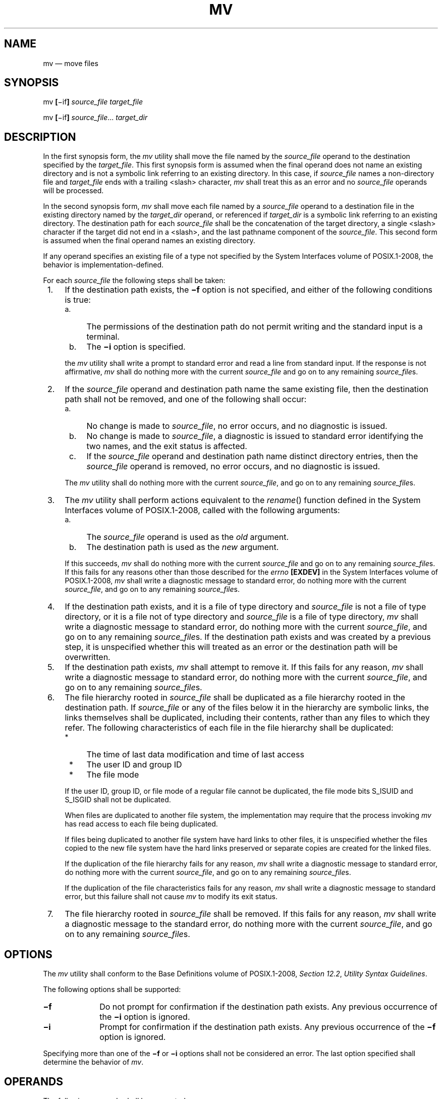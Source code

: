 '\" et
.TH MV "1" 2013 "IEEE/The Open Group" "POSIX Programmer's Manual"

.SH NAME
mv
\(em move files
.SH SYNOPSIS
.LP
.nf
mv \fB[\fR\(miif\fB] \fIsource_file target_file\fR
.P
mv \fB[\fR\(miif\fB] \fIsource_file\fR... \fItarget_dir\fR
.fi
.SH DESCRIPTION
In the first synopsis form, the
.IR mv
utility shall move the file named by the
.IR source_file
operand to the destination specified by the
.IR target_file .
This first synopsis form is assumed when the final operand does not
name an existing directory and is not a symbolic link referring to
an existing directory. In this case, if
.IR source_file
names a non-directory file and
.IR target_file
ends with a trailing
<slash>
character,
.IR mv
shall treat this as an error and no
.IR source_file
operands will be processed.
.P
In the second synopsis form,
.IR mv
shall move each file named by a
.IR source_file
operand to a destination file in the existing directory named by the
.IR target_dir
operand, or referenced if
.IR target_dir
is a symbolic link referring to an existing directory. The
destination path for each
.IR source_file
shall be the concatenation of the target directory, a single
<slash>
character if the target did not end in a
<slash>,
and the last pathname component of the
.IR source_file .
This second form is assumed when the final operand names an existing
directory.
.P
If any operand specifies an existing file of a type not
specified by the System Interfaces volume of POSIX.1\(hy2008, the behavior is implementation-defined.
.P
For each
.IR source_file
the following steps shall be taken:
.IP " 1." 4
If the destination path exists, the
.BR \(mif
option is not specified, and either of the following conditions is
true:
.RS 4 
.IP " a." 4
The permissions of the destination path do not permit writing and the
standard input is a terminal.
.IP " b." 4
The
.BR \(mii
option is specified.
.P
the
.IR mv
utility shall write a prompt to standard error and read a line from
standard input. If the response is not affirmative,
.IR mv
shall do nothing more with the current
.IR source_file
and go on to any remaining
.IR source_file s.
.RE
.IP " 2." 4
If the
.IR source_file
operand and destination path name the same existing file, then the
destination path shall not be removed, and one of the following shall
occur:
.RS 4 
.IP " a." 4
No change is made to
.IR source_file ,
no error occurs, and no diagnostic is issued.
.IP " b." 4
No change is made to
.IR source_file ,
a diagnostic is issued to standard error identifying the two names,
and the exit status is affected.
.IP " c." 4
If the
.IR source_file
operand and destination path name distinct directory entries, then the
.IR source_file
operand is removed, no error occurs, and no diagnostic is issued.
.P
The
.IR mv
utility shall do nothing more with the current
.IR source_file ,
and go on to any remaining
.IR source_file s.
.RE
.IP " 3." 4
The
.IR mv
utility shall perform actions equivalent to the
\fIrename\fR()
function defined in the System Interfaces volume of POSIX.1\(hy2008, called with the following arguments:
.RS 4 
.IP " a." 4
The
.IR source_file
operand is used as the
.IR old
argument.
.IP " b." 4
The destination path is used as the
.IR new
argument.
.P
If this succeeds,
.IR mv
shall do nothing more with the current
.IR source_file
and go on to any remaining
.IR source_file s.
If this fails for any reasons other than those described for the
.IR errno
.BR [EXDEV] 
in the System Interfaces volume of POSIX.1\(hy2008,
.IR mv
shall write a diagnostic message to standard error, do nothing more
with the current
.IR source_file ,
and go on to any remaining
.IR source_file s.
.RE
.IP " 4." 4
If the destination path exists, and it is a file of type directory and
.IR source_file
is not a file of type directory, or it is a file not of type directory
and
.IR source_file
is a file of type directory,
.IR mv
shall write a diagnostic message to standard error, do nothing more
with the current
.IR source_file ,
and go on to any remaining
.IR source_file s.
If the destination path exists and was created by a previous step, it
is unspecified whether this will treated as an error or the destination
path will be overwritten.
.IP " 5." 4
If the destination path exists,
.IR mv
shall attempt to remove it. If this fails for any reason,
.IR mv
shall write a diagnostic message to standard error, do nothing more
with the current
.IR source_file ,
and go on to any remaining
.IR source_file s.
.IP " 6." 4
The file hierarchy rooted in
.IR source_file
shall be duplicated as a file hierarchy rooted in the destination path. If
.IR source_file
or any of the files below it in the hierarchy are symbolic links, the
links themselves shall be duplicated, including their contents, rather
than any files to which they refer. The following characteristics of
each file in the file hierarchy shall be duplicated:
.RS 4 
.IP " *" 4
The time of last data modification and time of last access
.IP " *" 4
The user ID and group ID
.IP " *" 4
The file mode
.P
If the user ID, group ID, or file mode of a regular file cannot be
duplicated, the file mode bits S_ISUID and S_ISGID shall not be
duplicated.
.P
When files are duplicated to another file system, the implementation
may require that the process invoking
.IR mv
has read access to each file being duplicated.
.P
If files being duplicated to another file system have hard links to
other files, it is unspecified whether the files copied to the new
file system have the hard links preserved or separate copies are created
for the linked files.
.P
If the duplication of the file hierarchy fails for any reason,
.IR mv
shall write a diagnostic message to standard error, do nothing more
with the current
.IR source_file ,
and go on to any remaining
.IR source_file s.
.P
If the duplication of the file characteristics fails for any reason,
.IR mv
shall write a diagnostic message to standard error, but this failure
shall not cause
.IR mv
to modify its exit status.
.RE
.IP " 7." 4
The file hierarchy rooted in
.IR source_file
shall be removed. If this fails for any reason,
.IR mv
shall write a diagnostic message to the standard error, do nothing more
with the current
.IR source_file ,
and go on to any remaining
.IR source_file s.
.SH OPTIONS
The
.IR mv
utility shall conform to the Base Definitions volume of POSIX.1\(hy2008,
.IR "Section 12.2" ", " "Utility Syntax Guidelines".
.P
The following options shall be supported:
.IP "\fB\(mif\fP" 10
Do not prompt for confirmation if the destination path exists. Any
previous occurrence of the
.BR \(mii
option is ignored.
.IP "\fB\(mii\fP" 10
Prompt for confirmation if the destination path exists. Any previous
occurrence of the
.BR \(mif
option is ignored.
.P
Specifying more than one of the
.BR \(mif
or
.BR \(mii
options shall not be considered an error. The last option specified
shall determine the behavior of
.IR mv .
.SH OPERANDS
The following operands shall be supported:
.IP "\fIsource_file\fR" 10
A pathname of a file or directory to be moved.
.IP "\fItarget_file\fR" 10
A new pathname for the file or directory being moved.
.IP "\fItarget_dir\fR" 10
A pathname of an existing directory into which to move the input
files.
.SH STDIN
The standard input shall be used to read an input line in response to
each prompt specified in the STDERR section. Otherwise, the standard
input shall not be used.
.SH "INPUT FILES"
The input files specified by each
.IR source_file
operand can be of any file type.
.SH "ENVIRONMENT VARIABLES"
The following environment variables shall affect the execution of
.IR mv :
.IP "\fILANG\fP" 10
Provide a default value for the internationalization variables that are
unset or null. (See the Base Definitions volume of POSIX.1\(hy2008,
.IR "Section 8.2" ", " "Internationalization Variables"
for the precedence of internationalization variables used to determine
the values of locale categories.)
.IP "\fILC_ALL\fP" 10
If set to a non-empty string value, override the values of all the
other internationalization variables.
.IP "\fILC_COLLATE\fP" 10
.br
Determine the locale for the behavior of ranges, equivalence classes,
and multi-character collating elements used in the extended regular
expression defined for the
.BR yesexpr
locale keyword in the
.IR LC_MESSAGES
category.
.IP "\fILC_CTYPE\fP" 10
Determine the locale for the interpretation of sequences of bytes of
text data as characters (for example, single-byte as opposed to
multi-byte characters in arguments and input files), the behavior of
character classes used in the extended regular expression defined for
the
.BR yesexpr
locale keyword in the
.IR LC_MESSAGES
category.
.IP "\fILC_MESSAGES\fP" 10
.br
Determine the locale used to process affirmative responses, and the
locale used to affect the format and contents of diagnostic messages
and prompts written to standard error.
.IP "\fINLSPATH\fP" 10
Determine the location of message catalogs for the processing of
.IR LC_MESSAGES .
.SH "ASYNCHRONOUS EVENTS"
Default.
.SH STDOUT
Not used.
.SH STDERR
Prompts shall be written to the standard error under the conditions
specified in the DESCRIPTION section. The prompts shall contain the
destination pathname, but their format is otherwise unspecified.
Otherwise, the standard error shall be used only for diagnostic messages.
.SH "OUTPUT FILES"
The output files may be of any file type.
.SH "EXTENDED DESCRIPTION"
None.
.SH "EXIT STATUS"
The following exit values shall be returned:
.IP "\00" 6
All input files were moved successfully.
.IP >0 6
An error occurred.
.SH "CONSEQUENCES OF ERRORS"
If the copying or removal of
.IR source_file
is prematurely terminated by a signal or error,
.IR mv
may leave a partial copy of
.IR source_file
at the source or destination. The
.IR mv
utility shall not modify both
.IR source_file
and the destination path simultaneously; termination at any point shall
leave either
.IR source_file
or the destination path complete.
.LP
.IR "The following sections are informative."
.SH "APPLICATION USAGE"
Some implementations mark for update the last file status change timestamp
of renamed files and some do not. Applications which make use of the
last file status change timestamp may behave differently with respect
to renamed files unless they are designed to allow for either behavior.
.P
The specification ensures that
.IR mv
.BR a
.BR a
will not alter the contents of file
.BR a ,
and allows the implementation to issue an error that a file cannot be
moved onto itself. Likewise, when
.BR a
and
.BR b
are hard links to the same file,
.IR mv
.BR a
.BR b
will not alter
.BR b ,
but if a diagnostic is not issued, then it is unspecified whether
.BR a
is left untouched (as it would be by the
\fIrename\fR()
function) or unlinked (reducing the link count of
.BR b ).
.SH EXAMPLES
If the current directory contains only files
.BR a
(of any type defined by the System Interfaces volume of POSIX.1\(hy2008),
.BR b
(also of any type), and a directory
.BR c :
.sp
.RS 4
.nf
\fB
mv a b c
mv c d
.fi \fR
.P
.RE
.P
results with the original files
.BR a
and
.BR b
residing in the directory
.BR d
in the current directory.
.SH RATIONALE
Early proposals diverged from the SVID and BSD historical practice in
that they required that when the destination path exists, the
.BR \(mif
option is not specified, and input is not a terminal,
.IR mv
fails. This was done for compatibility with
.IR cp .
The current text returns to historical practice. It should be noted
that this is consistent with the
\fIrename\fR()
function defined in the System Interfaces volume of POSIX.1\(hy2008, which does not require write permission
on the target.
.P
For absolute clarity, paragraph (1), describing the behavior of
.IR mv
when prompting for confirmation, should be interpreted in the following
manner:
.sp
.RS 4
.nf
\fB
if (exists AND (NOT f_option) AND
    ((not_writable AND input_is_terminal) OR i_option))
.fi \fR
.P
.RE
.P
The
.BR \(mii
option exists on BSD systems, giving applications and users a way to
avoid accidentally unlinking files when moving others. When the
standard input is not a terminal, the 4.3 BSD
.IR mv
deletes all existing destination paths without prompting, even when
.BR \(mii
is specified; this is inconsistent with the behavior of the 4.3 BSD
.IR cp
utility, which always generates an error when the file is unwritable
and the standard input is not a terminal. The standard developers
decided that use of
.BR \(mii
is a request for interaction, so when the destination
path exists, the utility takes instructions from whatever responds to
standard input.
.P
The
\fIrename\fR()
function is able to move directories within the same file system. Some
historical versions of
.IR mv
have been able to move directories, but not to a different file system.
The standard developers considered that this was an annoying
inconsistency, so this volume of POSIX.1\(hy2008 requires directories to be able to be moved
even across file systems. There is no
.BR \(miR
option to confirm that moving a directory is actually intended, since
such an option was not required for moving directories in historical
practice. Requiring the application to specify it sometimes, depending
on the destination, seemed just as inconsistent. The semantics of the
\fIrename\fR()
function were preserved as much as possible. For example,
.IR mv
is not permitted to ``rename'' files to or from directories, even
though they might be empty and removable.
.P
Historic implementations of
.IR mv
did not exit with a non-zero exit status if they were unable to
duplicate any file characteristics when moving a file across file
systems, nor did they write a diagnostic message for the user. The
former behavior has been preserved to prevent scripts from breaking; a
diagnostic message is now required, however, so that users are alerted
that the file characteristics have changed.
.P
The exact format of the interactive prompts is unspecified. Only the
general nature of the contents of prompts are specified because
implementations may desire more descriptive prompts than those used on
historical implementations. Therefore, an application not using the
.BR \(mif
option or using the
.BR \(mii
option relies on the system to provide the most suitable dialog
directly with the user, based on the behavior specified.
.P
When
.IR mv
is dealing with a single file system and
.IR source_file
is a symbolic link, the link itself is moved as a consequence of the
dependence on the
\fIrename\fR()
functionality, per the DESCRIPTION. Across file systems, this has to be
made explicit.
.SH "FUTURE DIRECTIONS"
None.
.SH "SEE ALSO"
.IR "\fIcp\fR\^",
.IR "\fIln\fR\^"
.P
The Base Definitions volume of POSIX.1\(hy2008,
.IR "Chapter 8" ", " "Environment Variables",
.IR "Section 12.2" ", " "Utility Syntax Guidelines"
.P
The System Interfaces volume of POSIX.1\(hy2008,
.IR "\fIrename\fR\^(\|)"
.SH COPYRIGHT
Portions of this text are reprinted and reproduced in electronic form
from IEEE Std 1003.1, 2013 Edition, Standard for Information Technology
-- Portable Operating System Interface (POSIX), The Open Group Base
Specifications Issue 7, Copyright (C) 2013 by the Institute of
Electrical and Electronics Engineers, Inc and The Open Group.
(This is POSIX.1-2008 with the 2013 Technical Corrigendum 1 applied.) In the
event of any discrepancy between this version and the original IEEE and
The Open Group Standard, the original IEEE and The Open Group Standard
is the referee document. The original Standard can be obtained online at
http://www.unix.org/online.html .

Any typographical or formatting errors that appear
in this page are most likely
to have been introduced during the conversion of the source files to
man page format. To report such errors, see
https://www.kernel.org/doc/man-pages/reporting_bugs.html .
